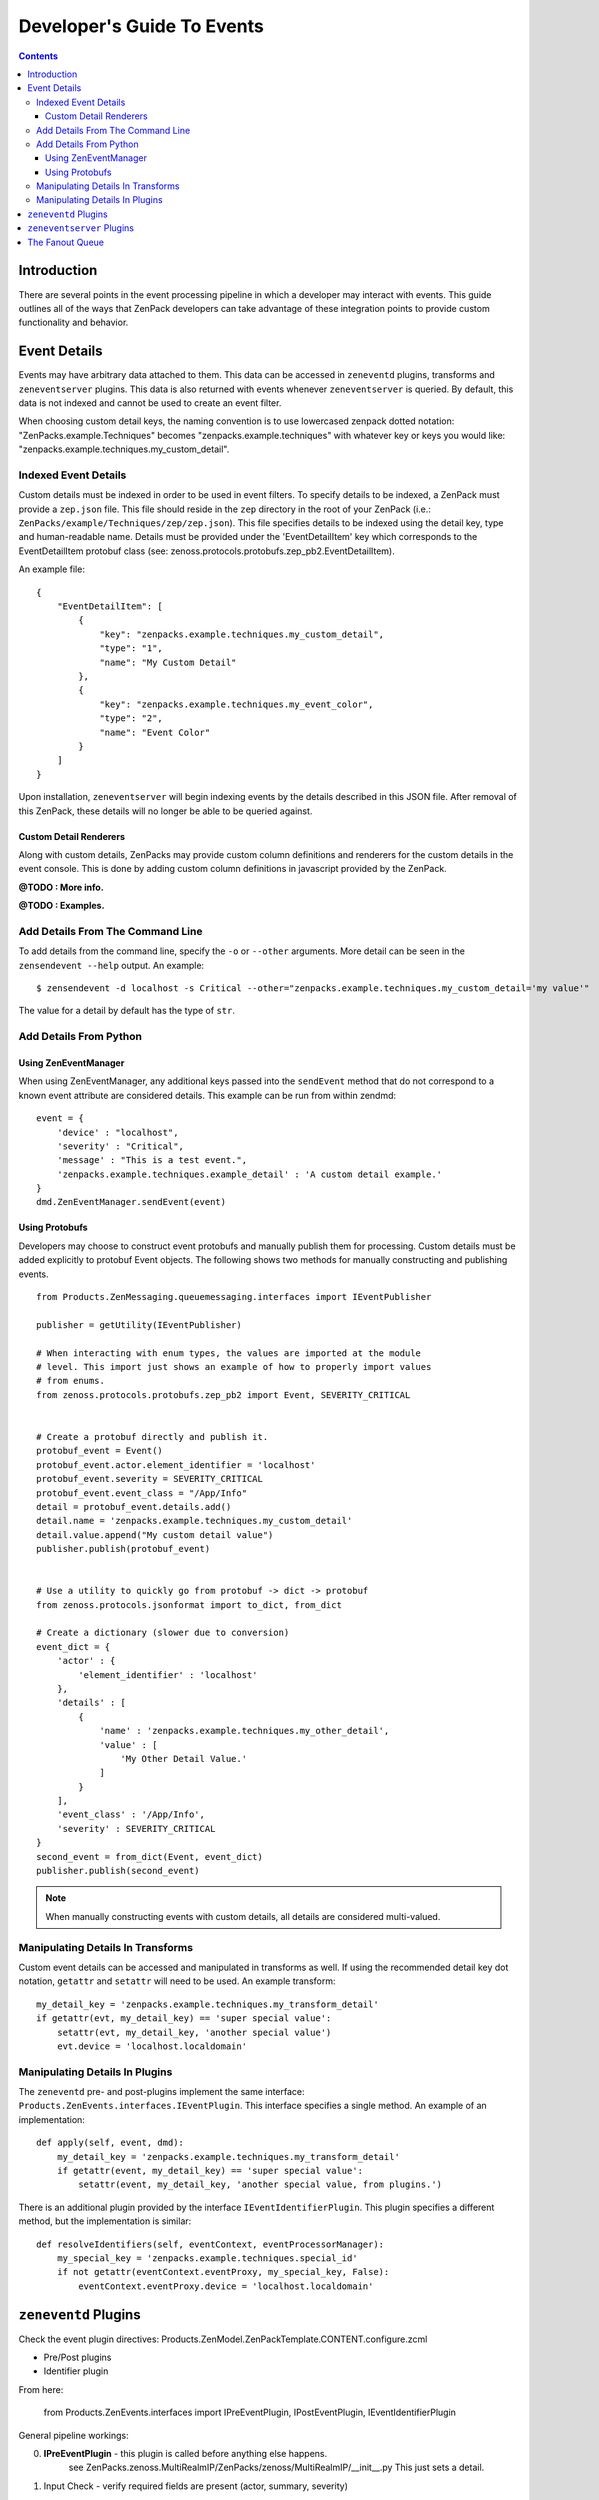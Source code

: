 Developer's Guide To Events
###########################

.. contents::


Introduction
============


There are several points in the event processing pipeline in which a developer 
may interact with events. This guide outlines all of the ways that ZenPack 
developers can take advantage of these integration points to provide custom 
functionality and behavior.


Event Details
=============

Events may have arbitrary data attached to them. This data can be accessed in 
``zeneventd`` plugins, transforms and ``zeneventserver`` plugins. This data is 
also returned with events whenever ``zeneventserver`` is queried. By default, 
this data is not indexed and cannot be used to create an event filter.

When choosing custom detail keys, the naming convention is to use lowercased 
zenpack dotted notation: "ZenPacks.example.Techniques" becomes 
"zenpacks.example.techniques" with whatever key or keys you would like: 
"zenpacks.example.techniques.my_custom_detail".


Indexed Event Details
---------------------

Custom details must be indexed in order to be used in event filters. To specify
details to be indexed, a ZenPack must provide a ``zep.json`` file. This file 
should reside in the ``zep`` directory in the root of your ZenPack (i.e.: 
``ZenPacks/example/Techniques/zep/zep.json``). This file specifies details to 
be indexed using the detail key, type and human-readable name. Details must be
provided under the 'EventDetailItem' key which corresponds to the 
EventDetailItem protobuf class 
(see: zenoss.protocols.protobufs.zep_pb2.EventDetailItem).

An example file:

::

    {
        "EventDetailItem": [
            {
                "key": "zenpacks.example.techniques.my_custom_detail",
                "type": "1",
                "name": "My Custom Detail"
            },
            {
                "key": "zenpacks.example.techniques.my_event_color",
                "type": "2",
                "name": "Event Color"
            }
        ]
    }

Upon installation, ``zeneventserver`` will begin indexing events by the details
described in this JSON file. After removal of this ZenPack, these details will
no longer be able to be queried against.


Custom Detail Renderers
^^^^^^^^^^^^^^^^^^^^^^^

Along with custom details, ZenPacks may provide custom column definitions and 
renderers for the custom details in the event console. This is done by adding
custom column definitions in javascript provided by the ZenPack.

**@TODO : More info.**

**@TODO : Examples.**


Add Details From The Command Line
---------------------------------

To add details from the command line, specify the ``-o`` or ``--other`` 
arguments. More detail can be seen in the ``zensendevent --help`` output.
An example::

    $ zensendevent -d localhost -s Critical --other="zenpacks.example.techniques.my_custom_detail='my value'"

The value for a detail by default has the type of ``str``.


Add Details From Python
-----------------------


Using ZenEventManager
^^^^^^^^^^^^^^^^^^^^^

When using ZenEventManager, any additional keys passed into the ``sendEvent``
method that do not correspond to a known event attribute are considered 
details. This example can be run from within zendmd::

    event = {
        'device' : "localhost",
        'severity' : "Critical",
        'message' : "This is a test event.",
        'zenpacks.example.techniques.example_detail' : 'A custom detail example.'
    }
    dmd.ZenEventManager.sendEvent(event)


Using Protobufs
^^^^^^^^^^^^^^^

Developers may choose to construct event protobufs and manually publish them
for processing. Custom details must be added explicitly to protobuf Event
objects. The following shows two methods for manually constructing and 
publishing events.

::

    from Products.ZenMessaging.queuemessaging.interfaces import IEventPublisher
    
    publisher = getUtility(IEventPublisher)
    
    # When interacting with enum types, the values are imported at the module
    # level. This import just shows an example of how to properly import values
    # from enums.
    from zenoss.protocols.protobufs.zep_pb2 import Event, SEVERITY_CRITICAL


    # Create a protobuf directly and publish it.
    protobuf_event = Event()
    protobuf_event.actor.element_identifier = 'localhost'
    protobuf_event.severity = SEVERITY_CRITICAL
    protobuf_event.event_class = "/App/Info"
    detail = protobuf_event.details.add()
    detail.name = 'zenpacks.example.techniques.my_custom_detail'
    detail.value.append("My custom detail value")
    publisher.publish(protobuf_event)
    
    
    # Use a utility to quickly go from protobuf -> dict -> protobuf
    from zenoss.protocols.jsonformat import to_dict, from_dict
    
    # Create a dictionary (slower due to conversion)
    event_dict = {
        'actor' : {
            'element_identifier' : 'localhost'
        },
        'details' : [
            {
                'name' : 'zenpacks.example.techniques.my_other_detail',
                'value' : [
                    'My Other Detail Value.'
                ]
            }
        ],
        'event_class' : '/App/Info',
        'severity' : SEVERITY_CRITICAL
    }
    second_event = from_dict(Event, event_dict)
    publisher.publish(second_event)

.. Note:: When manually constructing events with custom details, all details 
    are considered multi-valued.


Manipulating Details In Transforms
----------------------------------

Custom event details can be accessed and manipulated in transforms as well. If
using the recommended detail key dot notation, ``getattr`` and ``setattr`` will
need to be used. An example transform::
    
    my_detail_key = 'zenpacks.example.techniques.my_transform_detail'
    if getattr(evt, my_detail_key) == 'super special value':
        setattr(evt, my_detail_key, 'another special value')
        evt.device = 'localhost.localdomain'


Manipulating Details In Plugins
-------------------------------

The ``zeneventd`` pre- and post-plugins implement the same interface:
``Products.ZenEvents.interfaces.IEventPlugin``. This interface specifies a
single method. An example of an implementation::

    def apply(self, event, dmd):
        my_detail_key = 'zenpacks.example.techniques.my_transform_detail'
        if getattr(event, my_detail_key) == 'super special value':
            setattr(event, my_detail_key, 'another special value, from plugins.')


There is an additional plugin provided by the interface 
``IEventIdentifierPlugin``. This plugin specifies a different method, but the 
implementation is similar::

    def resolveIdentifiers(self, eventContext, eventProcessorManager):
        my_special_key = 'zenpacks.example.techniques.special_id'
        if not getattr(eventContext.eventProxy, my_special_key, False):
            eventContext.eventProxy.device = 'localhost.localdomain'



``zeneventd`` Plugins
=====================


Check the event plugin directives:
Products.ZenModel.ZenPackTemplate.CONTENT.configure.zcml

- Pre/Post plugins
- Identifier plugin


From here:

    from Products.ZenEvents.interfaces import IPreEventPlugin, IPostEventPlugin, IEventIdentifierPlugin

General pipeline workings:

0. **IPreEventPlugin** - this plugin is called before anything else happens.
    see ZenPacks.zenoss.MultiRealmIP/ZenPacks/zenoss/MultiRealmIP/__init__.py
    This just sets a detail.

1. Input Check - verify required fields are present (actor, summary, severity)

2. Identified - Run all **IEventIdentifierPlugin** - the Zenoss BaseEventIdentifierPlugin is run last.
    see ZenPacks.zenoss.MultiRealmIP/ZenPacks/zenoss/MultiRealmIP/__init__.py
    This zenpack uses some custom logic to identify an element.
    
3. Device Context Added, Tags added

4. Transformed - If the device or component changes, step 2 and 3 are re-run.

5. Event Class Context Added, Tags added

6. Fingerprint calculated

7. **IPostEventPlugin** - Post-processing plugins are run.


If you want to drop an event, raise DropEvent from here:

    from Products.ZenEvents.events2.processing import DropEvent

signature is: (message, event)

If the event makes it all the way through the pipeline, it gets published to 
the zep exchanged to be consumed by zep.


``zeneventserver`` Plugins
==========================

- EventPreCreatePlugin
- EventPostCreatePlugin
- EventPostIndexPlugin
- EventUpdatePlugin


The Fanout Queue
================

Events are sent to this fanout queue through an ``EventPostIndexPlugin`` 
(``EventFanOutPlugin``). Triggers are also run as an ``EventPostIndexPlugin``.

